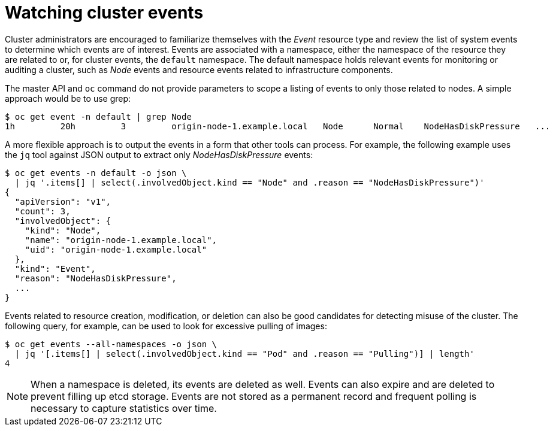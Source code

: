 // Module included in the following assemblies:
//
// * security/container_security/security-monitoring.adoc

[id="security-monitoring-events_{context}"]
= Watching cluster events

Cluster administrators are encouraged to familiarize themselves with the _Event_ resource
type and review the list of system events to
determine which events are of interest.
Events are associated with a namespace, either the namespace of the
resource they are related to or, for cluster events, the `default`
namespace. The default namespace holds relevant events for monitoring or auditing a cluster,
such as _Node_ events and resource events related to infrastructure components.

The master API and `oc` command do not provide parameters to scope a listing of events to only those
related to nodes. A simple approach would be to use grep:

----
$ oc get event -n default | grep Node
1h         20h         3         origin-node-1.example.local   Node      Normal    NodeHasDiskPressure   ...
----

A more flexible approach is to output the events in a form that other
tools can process. For example, the following example uses the `jq`
tool against JSON output to extract only _NodeHasDiskPressure_ events:

----
$ oc get events -n default -o json \
  | jq '.items[] | select(.involvedObject.kind == "Node" and .reason == "NodeHasDiskPressure")'
{
  "apiVersion": "v1",
  "count": 3,
  "involvedObject": {
    "kind": "Node",
    "name": "origin-node-1.example.local",
    "uid": "origin-node-1.example.local"
  },
  "kind": "Event",
  "reason": "NodeHasDiskPressure",
  ...
}
----

Events related to resource creation, modification, or deletion can also be
good candidates for detecting misuse of the cluster. The following query,
for example, can be used to look for excessive pulling of images:

----
$ oc get events --all-namespaces -o json \
  | jq '[.items[] | select(.involvedObject.kind == "Pod" and .reason == "Pulling")] | length'
4
----

[NOTE]
====
When a namespace is deleted, its events are deleted as well. Events can also expire and are deleted to prevent
filling up etcd storage. Events are
not stored as a permanent record and frequent polling is necessary to capture statistics over time.
====
